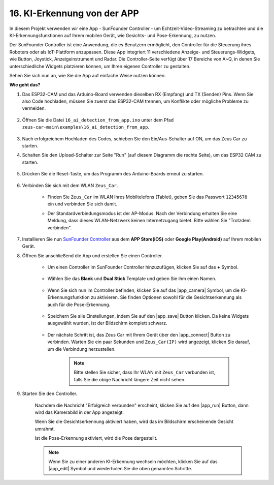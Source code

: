 16. KI-Erkennung von der APP
===================================================

In diesem Projekt verwenden wir eine App - SunFounder Controller - um Echtzeit-Video-Streaming zu betrachten und die KI-Erkennungsfunktionen auf Ihrem mobilen Gerät, wie Gesichts- und Pose-Erkennung, zu nutzen.

Der SunFounder Controller ist eine Anwendung, die es Benutzern ermöglicht, den Controller für die Steuerung ihres Roboters oder als IoT-Plattform anzupassen. Diese App integriert 11 verschiedene Anzeige- und Steuerungs-Widgets, wie Button, Joystick, Anzeigeinstrument und Radar. Die Controller-Seite verfügt über 17 Bereiche von A~Q, in denen Sie unterschiedliche Widgets platzieren können, um Ihren eigenen Controller zu gestalten.

Sehen Sie sich nun an, wie Sie die App auf einfache Weise nutzen können.

**Wie geht das?**

#. Das ESP32-CAM und das Arduino-Board verwenden dieselben RX (Empfang) und TX (Senden) Pins. Wenn Sie also Code hochladen, müssen Sie zuerst das ESP32-CAM trennen, um Konflikte oder mögliche Probleme zu vermeiden.

    .. image:: img/unplug_cam.png
        :width: 400
        :align: center

#. Öffnen Sie die Datei ``16_ai_detection_from_app.ino`` unter dem Pfad ``zeus-car-main\examples\16_ai_detection_from_app``.

    .. raw:: html

        <iframe src=https://create.arduino.cc/editor/sunfounder01/c14c46e7-2e43-4b31-b7e6-b7718e501e96/preview?embed style="height:510px;width:100%;margin:10px 0" frameborder=0></iframe>

#. Nach erfolgreichem Hochladen des Codes, schieben Sie den Ein/Aus-Schalter auf ON, um das Zeus Car zu starten.

#. Schalten Sie den Upload-Schalter zur Seite "Run" (auf diesem Diagramm die rechte Seite), um das ESP32 CAM zu starten. 

    .. image:: img/zeus_run.jpg

#. Drücken Sie die Reset-Taste, um das Programm des Arduino-Boards erneut zu starten.

    .. image:: img/zeus_reset_button.jpg

#. Verbinden Sie sich mit dem WLAN ``Zeus_Car``.

    * Finden Sie ``Zeus_Car`` im WLAN Ihres Mobiltelefons (Tablet), geben Sie das Passwort ``12345678`` ein und verbinden Sie sich damit.

    .. image:: img/app_wlan.png

    * Der Standardverbindungsmodus ist der AP-Modus. Nach der Verbindung erhalten Sie eine Meldung, dass dieses WLAN-Netzwerk keinen Internetzugang bietet. Bitte wählen Sie "Trotzdem verbinden".

    .. image:: img/app_no_internet.png

#. Installieren Sie nun `SunFounder Controller <https://docs.sunfounder.com/projects/sf-controller/en/latest/>`_ aus dem **APP Store(iOS)** oder **Google Play(Android)** auf Ihrem mobilen Gerät.

#. Öffnen Sie anschließend die App und erstellen Sie einen Controller.

    * Um einen Controller im SunFounder Controller hinzuzufügen, klicken Sie auf das **+** Symbol.

        .. image:: img/app1.png

    * Wählen Sie das **Blank** und **Dual Stick** Template und geben Sie ihm einen Namen.

        .. image:: img/view_app1.jpg

    * Wenn Sie sich nun im Controller befinden, klicken Sie auf das |app_camera| Symbol, um die KI-Erkennungsfunktion zu aktivieren. Sie finden Optionen sowohl für die Gesichtserkennung als auch für die Pose-Erkennung.

        .. image:: img/view_app6.jpg

    * Speichern Sie alle Einstellungen, indem Sie auf den |app_save| Button klicken. Da keine Widgets ausgewählt wurden, ist der Bildschirm komplett schwarz.

        .. image:: img/view_app3.jpg

    * Der nächste Schritt ist, das Zeus Car mit Ihrem Gerät über den |app_connect| Button zu verbinden. Warten Sie ein paar Sekunden und ``Zeus_Car(IP)`` wird angezeigt, klicken Sie darauf, um die Verbindung herzustellen.

        .. image:: img/view_app4.jpg

        .. note::
            Bitte stellen Sie sicher, dass Ihr WLAN mit ``Zeus_Car`` verbunden ist, falls Sie die obige Nachricht längere Zeit nicht sehen.

#. Starten Sie den Controller.

    Nachdem die Nachricht "Erfolgreich verbunden" erscheint, klicken Sie auf den |app_run| Button, dann wird das Kamerabild in der App angezeigt.

    Wenn Sie die Gesichtserkennung aktiviert haben, wird das im Bildschirm erscheinende Gesicht umrahmt.

    .. image:: img/view_app7.jpg

    Ist die Pose-Erkennung aktiviert, wird die Pose dargestellt.

    .. image:: img/view_app8.jpg

    .. note::

        Wenn Sie zu einer anderen KI-Erkennung wechseln möchten, klicken Sie auf das |app_edit| Symbol und wiederholen Sie die oben genannten Schritte.
